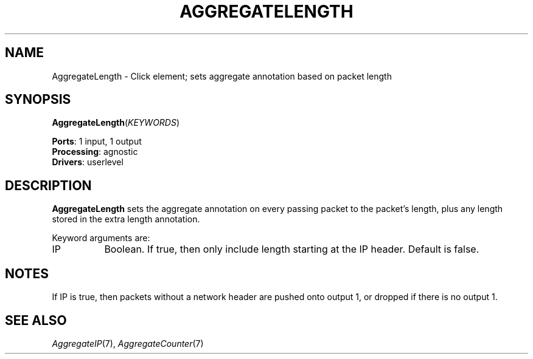 .\" -*- mode: nroff -*-
.\" Generated by 'click-elem2man' from '../elements/analysis/aggregatelen.hh:7'
.de M
.IR "\\$1" "(\\$2)\\$3"
..
.de RM
.RI "\\$1" "\\$2" "(\\$3)\\$4"
..
.TH "AGGREGATELENGTH" 7click "12/Oct/2017" "Click"
.SH "NAME"
AggregateLength \- Click element;
sets aggregate annotation based on packet length
.SH "SYNOPSIS"
\fBAggregateLength\fR(\fIKEYWORDS\fR)

\fBPorts\fR: 1 input, 1 output
.br
\fBProcessing\fR: agnostic
.br
\fBDrivers\fR: userlevel
.br
.SH "DESCRIPTION"
\fBAggregateLength\fR sets the aggregate annotation on every passing packet to the
packet's length, plus any length stored in the extra length annotation.
.PP
Keyword arguments are:
.PP


.IP "IP" 8
Boolean. If true, then only include length starting at the IP header. Default
is false.
.IP "" 8
.PP

.SH "NOTES"
If IP is true, then packets without a network header are pushed onto output 1,
or dropped if there is no output 1.
.PP

.SH "SEE ALSO"
.M AggregateIP 7 ,
.M AggregateCounter 7

